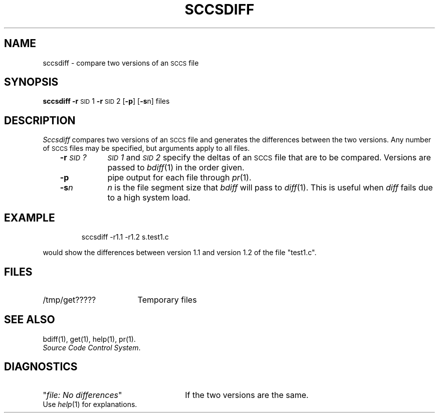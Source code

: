 '\"macro stdmacro
.TH SCCSDIFF 1
.SH NAME
sccsdiff \- compare two versions of an \s-1SCCS\s+1 file
.SH SYNOPSIS
.B sccsdiff
.BR \-r\| \s-1SID\s+1\&1
.BR \-r\| \s-1SID\s+1\&2
.RB [ \-p ]
.RB [ \-s n]
files
.SH DESCRIPTION
.I Sccsdiff\^
compares two versions of an
.SM SCCS
file and generates the differences between the
two versions.
Any number of
.SM SCCS
files may be specified, but arguments apply to all files.
.RS .3i
.TP "\w'\f3\-r\|\f2\s-1SID\s+1\|?\f1\ \ \ 'u"
.BI \-r\| \s-1SID\s+1\|?
.SM
.I SID\*S1\^
and
.SM
.I SID\*S2\^
specify
the deltas of an
.SM SCCS
file that are to be compared.
Versions are passed to
.IR bdiff\^ (1)
in the order given.
.TP
.B \-p
pipe output for each file through
.IR pr\^ (1).
.TP
.BI \-s\| n\^
\f2n\^\fP is the file segment size that
.I bdiff\^
will pass to
.IR diff\^ (1).
This is useful when
.I diff\^
fails due to a high system load.
.RE
.SH EXAMPLE
.IP
sccsdiff \-r1.1 \-r1.2 s.test1.c
.PP
would show the differences between version 1.1 and version 1.2
of the file "test1.c".
.SH FILES
.TP "\w'/tmp/get?????\ \ \ \ 'u"
/tmp/get?????
Temporary files
.SH "SEE ALSO"
bdiff(1), get(1), help(1), pr(1).
.br
.IR "Source Code Control System" .
.SH DIAGNOSTICS
.PD 0
.TP "\w'\f2 file:  No differences \f1\ \ \ 'u"
"\f2file:  No differences\f1"
If the two versions are the same.
.PP
Use
.IR help\^ (1)
for explanations.
.PD
.\"	@(#)sccsdiff.1	5.1 of 11/10/83
